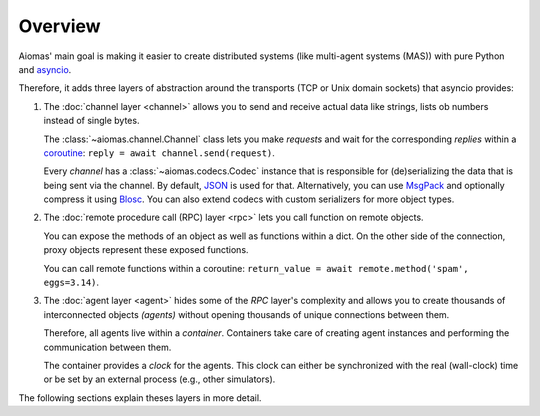 Overview
========

Aiomas' main goal is making it easier to create distributed systems (like
multi-agent systems (MAS)) with pure Python and `asyncio`__.

Therefore, it adds three layers of abstraction around the transports (TCP or
Unix domain sockets) that asyncio provides:

__ https://docs.python.org/3/library/asyncio.html

.. image:: /_static/overview.*
   :width: 430
   :align: center
   :alt: The three architectual layers of aiomas


1. The :doc:`channel layer <channel>` allows you to send and receive actual
   data like strings, lists ob numbers instead of single bytes.

   The :class:`~aiomas.channel.Channel` class lets you make *requests* and wait
   for the corresponding *replies* within a coroutine__: ``reply = await
   channel.send(request)``.

   Every *channel* has a :class:`~aiomas.codecs.Codec` instance that is
   responsible for (de)serializing the data that is being sent via the channel.
   By default, JSON__ is used for that.  Alternatively, you can use MsgPack__
   and optionally compress it using Blosc__.  You can also extend codecs with
   custom serializers for more object types.

__ https://docs.python.org/3/library/asyncio-task.html#coroutine
__ http://www.json.org/
__ http://msgpack.org/
__ http://blosc.org/

2. The :doc:`remote procedure call (RPC) layer <rpc>` lets you call function on
   remote objects.

   You can expose the methods of an object as well as functions within a dict.
   On the other side of the connection, proxy objects represent these exposed
   functions.

   You can call remote functions within a coroutine: ``return_value = await
   remote.method('spam', eggs=3.14)``.

3. The :doc:`agent layer <agent>` hides some of the *RPC* layer's complexity
   and allows you to create thousands of interconnected objects *(agents)*
   without opening thousands of unique connections between them.

   Therefore, all agents live within a *container*.  Containers take care of
   creating agent instances and performing the communication between them.

   The container provides a *clock* for the agents. This clock can either be
   synchronized with the real (wall-clock) time or be set by an external
   process (e.g., other simulators).

The following sections explain theses layers in more detail.
